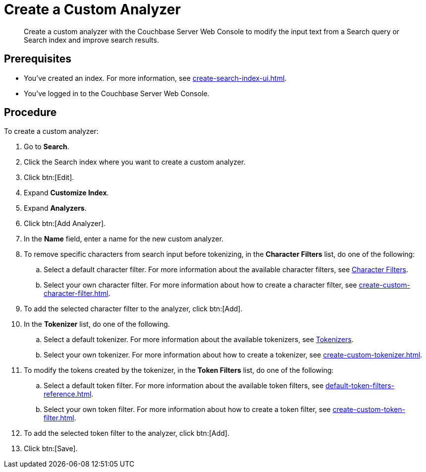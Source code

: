 = Create a Custom Analyzer
:page-topic-type: guide
:description: Create a custom analyzer with the Couchbase Server Web Console to modify the input text from a Search query or Search index and improve search results.

[abstract]
{description}

== Prerequisites 

* You've created an index.
For more information, see xref:create-search-index-ui.adoc[].

* You've logged in to the Couchbase Server Web Console. 

== Procedure 

To create a custom analyzer:

. Go to *Search*. 
. Click the Search index where you want to create a custom analyzer.
. Click btn:[Edit].
. Expand *Customize Index*.
. Expand *Analyzers*. 
. Click btn:[Add Analyzer].
. In the *Name* field, enter a name for the new custom analyzer. 
. To remove specific characters from search input before tokenizing, in the *Character Filters* list, do one of the following:
.. Select a default character filter. For more information about the available character filters, see xref:customize-index.adoc#character-filters[Character Filters].
.. Select your own character filter. For more information about how to create a character filter, see xref:create-custom-character-filter.adoc[].
. To add the selected character filter to the analyzer, click btn:[Add].
. In the *Tokenizer* list, do one of the following. 
.. Select a default tokenizer. For more information about the available tokenizers, see xref:customize-index.adoc#tokenizers[Tokenizers]. 
.. Select your own tokenizer. For more information about how to create a tokenizer, see xref:create-custom-tokenizer.adoc[].
. To modify the tokens created by the tokenizer, in the *Token Filters* list, do one of the following:
.. Select a default token filter. For more information about the available token filters, see xref:default-token-filters-reference.adoc[].
.. Select your own token filter. For more information about how to create a token filter, see xref:create-custom-token-filter.adoc[].
. To add the selected token filter to the analyzer, click btn:[Add]. 
. Click btn:[Save].


